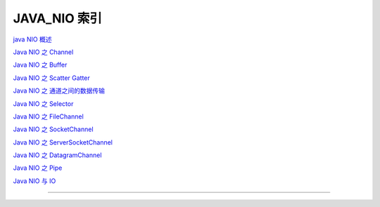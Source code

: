 JAVA_NIO 索引
====================



`java NIO 概述`_

`Java NIO 之 Channel`_

`Java NIO 之 Buffer`_

`Java NIO 之 Scatter Gatter`_

`Java NIO 之 通道之间的数据传输`_


`Java NIO 之 Selector`_

`Java NIO 之 FileChannel`_

`Java NIO 之 SocketChannel`_

`Java NIO 之 ServerSocketChannel`_

`Java NIO 之 DatagramChannel`_

`Java NIO 之 Pipe`_


`Java NIO 与 IO`_














------

.. _java NIO 概述: 1_introduce.html
.. _Java NIO 之 Channel: 2_channel.html
.. _Java NIO 之 Buffer: 3_buffer.html
.. _Java NIO 之 Scatter Gatter: 4_SG.html
.. _Java NIO 之 通道之间的数据传输: 5_channel_data_trance.html
.. _Java NIO 之 Selector: 6_Selector.html
.. _Java NIO 之 FileChannel: 7_FileChannel.html
.. _Java NIO 之 SocketChannel: 8_SocketChannel.html
.. _Java NIO 之 ServerSocketChannel: 9_ServerSocketChannel.html
.. _Java NIO 之 DatagramChannel: 10_DatagramChannel.html
.. _Java NIO 之 Pipe: 11_Pipe.html
.. _Java NIO 与 IO: 12_NIO_or_IO.html
